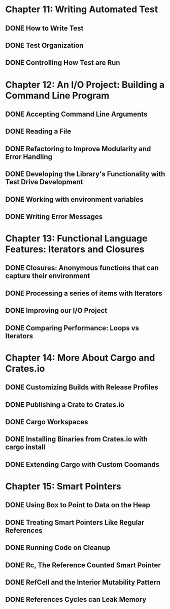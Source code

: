 * Chapter 11: Writing Automated Test 
  DEADLINE: <2020-03-09 Mon>
** DONE How to Write Test 
   CLOSED: [2020-03-10 Tue 07:53]
** DONE Test Organization
   CLOSED: [2020-03-14 Sat 09:26]
** DONE Controlling How Test are Run
   CLOSED: [2020-03-12 Thu 07:57]
* Chapter 12: An I/O Project: Building a Command Line Program
  DEADLINE: <2020-03-09 Mon>
** DONE Accepting Command Line Arguments
   CLOSED: [2020-03-19 Thu 08:25]
** DONE Reading a File
   CLOSED: [2020-03-21 Sat 13:57]
** DONE Refactoring to Improve Modularity and Error Handling
   CLOSED: [2020-04-06 Mon 08:10]
** DONE Developing the Library's Functionality with Test Drive Development
   CLOSED: [2020-04-04 Sat 08:10]
** DONE Working with environment variables
   CLOSED: [2020-04-05 Sun 08:10]
** DONE Writing Error Messages
   CLOSED: [2020-04-06 Mon 08:10]
* Chapter 13: Functional Language Features: Iterators and Closures
  DEADLINE: <2020-03-09 Mon>
** DONE Closures: Anonymous functions that can capture their environment
   CLOSED: [2020-04-08 Wed 08:25]
** DONE Processing a series of items with Iterators
   CLOSED: [2020-04-09 Thu 13:57]
** DONE Improving our I/O Project
   CLOSED: [2020-04-10 Fri 08:10]
** DONE Comparing Performance: Loops vs Iterators
* Chapter 14: More About Cargo and Crates.io
  DEADLINE: <2020-03-09 Mon>
** DONE Customizing Builds with Release Profiles
   CLOSED: [2020-04-12 Sun 08:16]
** DONE Publishing a Crate to Crates.io
   CLOSED: [2020-04-13 Mon 07:47]
** DONE Cargo Workspaces
   CLOSED: [2020-05-13 Wed 07:47]
** DONE Installing Binaries from Crates.io with cargo install
   CLOSED: [2020-05-14 Thu 07:39]
** DONE Extending Cargo with Custom Coomands 
   CLOSED: [2020-05-14 Thu 07:39]
* Chapter 15: Smart Pointers
  DEADLINE: <2020-05-20 Wed>
** DONE Using Box to Point to Data on the Heap
   CLOSED: [2020-05-16 Sat 07:57]
** DONE Treating Smart Pointers Like Regular References
   CLOSED: [2020-05-18 Mon 07:57]
** DONE Running Code on Cleanup
   CLOSED: [2020-05-19 Tue 08:05]
** DONE Rc, The Reference Counted Smart Pointer
   CLOSED: [2020-05-20 Wed 08:05]
** DONE RefCell and the Interior Mutability Pattern
   CLOSED: [2020-05-22 Fri 08:23]
** DONE References Cycles can Leak Memory
   CLOSED: [2020-05-28 Thu 08:20]
